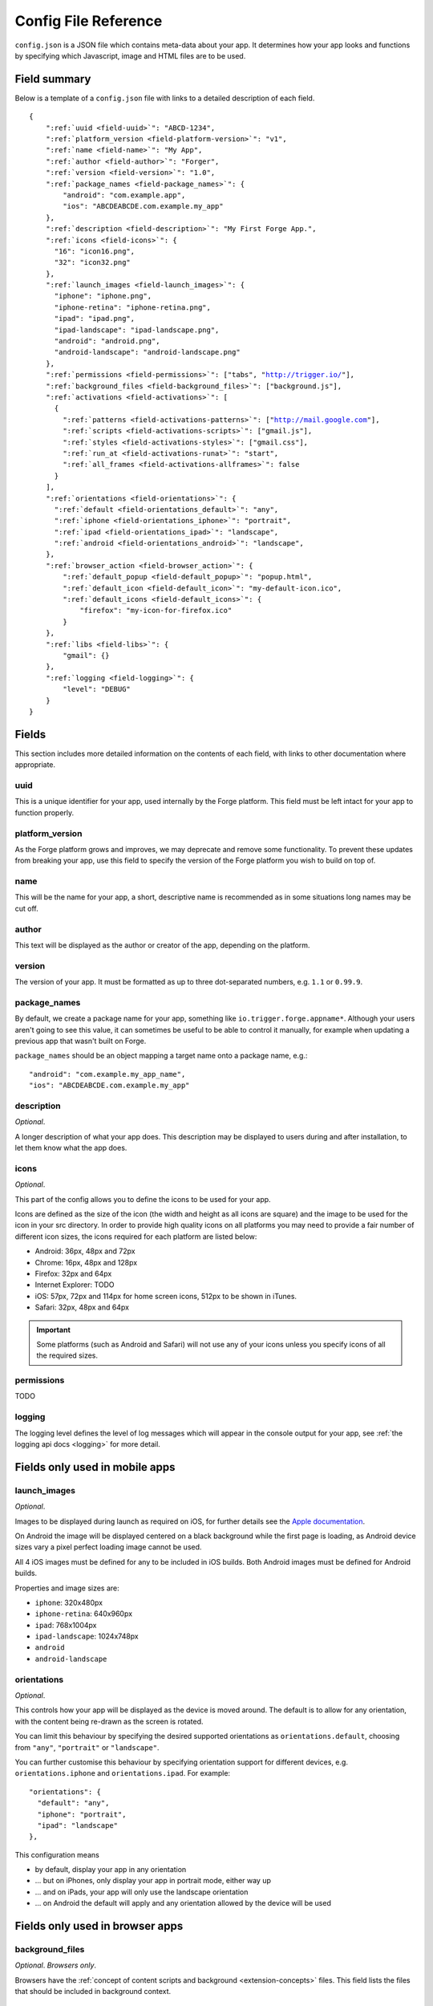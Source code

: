 .. _config:

Config File Reference
================================================================================

``config.json`` is a JSON file which contains meta-data about your app. It determines how your app looks and functions by specifying which Javascript, image and HTML files are to be used.

Field summary
--------------------------------------------------------------------------------

Below is a template of a ``config.json`` file with links to a detailed description of each field.

.. parsed-literal::

    {
        ":ref:`uuid <field-uuid>`": "ABCD-1234",
        ":ref:`platform_version <field-platform-version>`": "v1",
        ":ref:`name <field-name>`": "My App",
        ":ref:`author <field-author>`": "Forger",
        ":ref:`version <field-version>`": "1.0",
        ":ref:`package_names <field-package_names>`": {
            "android": "com.example.app",
            "ios": "ABCDEABCDE.com.example.my_app"
        },
        ":ref:`description <field-description>`": "My First Forge App.",
        ":ref:`icons <field-icons>`": {
          "16": "icon16.png",
          "32": "icon32.png"
        },
        ":ref:`launch_images <field-launch_images>`": {
          "iphone": "iphone.png",
          "iphone-retina": "iphone-retina.png",
          "ipad": "ipad.png",
          "ipad-landscape": "ipad-landscape.png",
          "android": "android.png",
          "android-landscape": "android-landscape.png"
        },
        ":ref:`permissions <field-permissions>`": ["tabs", "http://trigger.io/"],
        ":ref:`background_files <field-background_files>`": ["background.js"],
        ":ref:`activations <field-activations>`": [
          {
            ":ref:`patterns <field-activations-patterns>`": ["http://mail.google.com"],
            ":ref:`scripts <field-activations-scripts>`": ["gmail.js"],
            ":ref:`styles <field-activations-styles>`": ["gmail.css"],
            ":ref:`run_at <field-activations-runat>`": "start",
            ":ref:`all_frames <field-activations-allframes>`": false
          }
        ],
        ":ref:`orientations <field-orientations>`": {
          ":ref:`default <field-orientations_default>`": "any",
          ":ref:`iphone <field-orientations_iphone>`": "portrait",
          ":ref:`ipad <field-orientations_ipad>`": "landscape",
          ":ref:`android <field-orientations_android>`": "landscape",
        },
        ":ref:`browser_action <field-browser_action>`": {
            ":ref:`default_popup <field-default_popup>`": "popup.html",
            ":ref:`default_icon <field-default_icon>`": "my-default-icon.ico",
            ":ref:`default_icons <field-default_icons>`": {
                "firefox": "my-icon-for-firefox.ico"
            }
        },
        ":ref:`libs <field-libs>`": {
            "gmail": {}
        },
        ":ref:`logging <field-logging>`": {
            "level": "DEBUG"
        }
    }


Fields
--------------------------------------------------------------------------------

This section includes more detailed information on the contents of each field, with links to other documentation where appropriate.

.. _field-uuid:

uuid
~~~~~~~~~~~~~~~~~~~~~~~~~~~~~~~~~~~~~~~~~~~~~~~~~~~~~~~~~~~~~~~~~~~~~~~~~~~~~~~~

This is a unique identifier for your app, used internally by the Forge platform. This field must be left intact for your app to function properly.

.. _field-platform-version:

platform_version
~~~~~~~~~~~~~~~~~~~~~~~~~~~~~~~~~~~~~~~~~~~~~~~~~~~~~~~~~~~~~~~~~~~~~~~~~~~~~~~~

As the Forge platform grows and improves, we may deprecate and remove some functionality. To prevent these updates from breaking your app, use this field to specify the version of the Forge platform you wish to build on top of.

.. _field-name:

name
~~~~~~~~~~~~~~~~~~~~~~~~~~~~~~~~~~~~~~~~~~~~~~~~~~~~~~~~~~~~~~~~~~~~~~~~~~~~~~~~

This will be the name for your app, a short, descriptive name is recommended as in some situations long names may be cut off.

.. _field-author:

author
~~~~~~~~~~~~~~~~~~~~~~~~~~~~~~~~~~~~~~~~~~~~~~~~~~~~~~~~~~~~~~~~~~~~~~~~~~~~~~~~

This text will be displayed as the author or creator of the app, depending on the platform.

.. _field-version:

version
~~~~~~~~~~~~~~~~~~~~~~~~~~~~~~~~~~~~~~~~~~~~~~~~~~~~~~~~~~~~~~~~~~~~~~~~~~~~~~~~

The version of your app. It must be formatted as up to three dot-separated numbers, e.g. ``1.1`` or ``0.99.9``.

.. _field-package_names:

package_names
~~~~~~~~~~~~~~~~~~~~~~~~~~~~~~~~~~~~~~~~~~~~~~~~~~~~~~~~~~~~~~~~~~~~~~~~~~~~~~~~

By default, we create a package name for your app, something like ``io.trigger.forge.appname*``. Although your users aren't going to see this value, it can sometimes be useful to be able to control it manually, for example when updating a previous app that wasn't built on Forge.

``package_names`` should be an object mapping a target name onto a package name, e.g.::

    "android": "com.example.my_app_name",
    "ios": "ABCDEABCDE.com.example.my_app"

.. _field-description:

description
~~~~~~~~~~~~~~~~~~~~~~~~~~~~~~~~~~~~~~~~~~~~~~~~~~~~~~~~~~~~~~~~~~~~~~~~~~~~~~~~

*Optional*.

A longer description of what your app does. This description may be displayed to users during and after installation, to let them know what the app does.

.. _field-icons:

icons
~~~~~~~~~~~~~~~~~~~~~~~~~~~~~~~~~~~~~~~~~~~~~~~~~~~~~~~~~~~~~~~~~~~~~~~~~~~~~~~~

*Optional*.

This part of the config allows you to define the icons to be used for your app.

Icons are defined as the size of the icon (the width and height as all icons are square) and the image to be used for the icon in your src directory. In order to provide high quality icons on all platforms you may need to provide a fair number of different icon sizes, the icons required for each platform are listed below:

* Android: 36px, 48px and 72px
* Chrome: 16px, 48px and 128px
* Firefox: 32px and 64px
* Internet Explorer: TODO
* iOS: 57px, 72px and 114px for home screen icons, 512px to be shown in iTunes.
* Safari: 32px, 48px and 64px

.. important:: Some platforms (such as Android and Safari) will not use any of your icons unless you specify icons of all the required sizes.

.. _field-permissions:

permissions
~~~~~~~~~~~~~~~~~~~~~~~~~~~~~~~~~~~~~~~~~~~~~~~~~~~~~~~~~~~~~~~~~~~~~~~~~~~~~~~~

TODO

.. _field-logging:

logging
~~~~~~~~~~~~~~~~~~~~~~~~~~~~~~~~~~~~~~~~~~~~~~~~~~~~~~~~~~~~~~~~~~~~~~~~~~~~~~~~

The logging level defines the level of log messages which will appear in the console output for your app, see :ref:`the logging api docs <logging>` for more detail.

Fields only used in mobile apps
--------------------------------------------------------------------------------

.. _field-launch_images:

launch_images
~~~~~~~~~~~~~~~~~~~~~~~~~~~~~~~~~~~~~~~~~~~~~~~~~~~~~~~~~~~~~~~~~~~~~~~~~~~~~~~~

*Optional*.

Images to be displayed during launch as required on iOS, for further details see the `Apple documentation <http://developer.apple.com/library/ios/#documentation/iPhone/Conceptual/iPhoneOSProgrammingGuide/App-RelatedResources/App-RelatedResources.html#//apple_ref/doc/uid/TP40007072-CH6-SW12>`_.

On Android the image will be displayed centered on a black background while the first page is loading, as Android device sizes vary a pixel perfect loading image cannot be used. 

All 4 iOS images must be defined for any to be included in iOS builds. Both Android images must be defined for Android builds.

Properties and image sizes are:

* ``iphone``: 320x480px
* ``iphone-retina``: 640x960px
* ``ipad``: 768x1004px
* ``ipad-landscape``: 1024x748px
* ``android``
* ``android-landscape``

.. _field-orientations:

orientations
~~~~~~~~~~~~~~~~~~~~~~~~~~~~~~~~~~~~~~~~~~~~~~~~~~~~~~~~~~~~~~~~~~~~~~~~~~~~~~~

*Optional*.

This controls how your app will be displayed as the device is moved around. The default is to allow for any orientation, with the content being re-drawn as the screen is rotated.

.. _field-orientations_default:

You can limit this behaviour by specifying the desired supported orientations as ``orientations.default``, choosing from ``"any"``, ``"portrait"`` or ``"landscape"``.

.. _field-orientations_iphone:

.. _field-orientations_android:

.. _field-orientations_ipad:

You can further customise this behaviour by specifying orientation support for different devices, e.g. ``orientations.iphone`` and ``orientations.ipad``. For example::

  "orientations": {
    "default": "any",
    "iphone": "portrait",
    "ipad": "landscape"
  },

This configuration means

* by default, display your app in any orientation
* ... but on iPhones, only display your app in portrait mode, either way up
* ... and on iPads, your app will only use the landscape orientation
* ... on Android the default will apply and any orientation allowed by the device will be used

Fields only used in browser apps
--------------------------------------------------------------------------------

.. _field-background_files:

background_files
~~~~~~~~~~~~~~~~~~~~~~~~~~~~~~~~~~~~~~~~~~~~~~~~~~~~~~~~~~~~~~~~~~~~~~~~~~~~~~~~

*Optional*. *Browsers only*. 

Browsers have the :ref:`concept of content scripts and background <extension-concepts>` files.
This field lists the files that should be included in background context.

.. _field-activations:

activations
~~~~~~~~~~~~~~~~~~~~~~~~~~~~~~~~~~~~~~~~~~~~~~~~~~~~~~~~~~~~~~~~~~~~~~~~~~~~~~~~

*Optional*. *Browsers only*.

This field specifies when and how your foreground files will be embedded into pages. 
It is an array of objects with three required keys:

.. _field-activations-patterns:

.. _field-activations-scripts:

.. _field-activations-styles:


* ``patterns`` is an array of `Match Patterns <http://code.google.com/chrome/extensions/match_patterns.html>`_ which control on which URLs your app will activate
* ``scripts`` is an array of Javascript files which will be embedded
* ``styles`` is an array of CSS files which will be embedded

As well as an optional keys:

.. _field-activations-runat:

* ``run_at`` optionally defines when your included scripts will be added to the page, must be one of the following:

 * ``"start"`` scripts will be run immediately, potentially before the DOM is ready
 * ``"ready"`` scripts will run as soon as the DOM is ready
 * ``"end"`` (default) scripts will run at some point after the DOM is ready, with no guarantees as to whether or not ``window.onload`` will have fired yet or not.

.. _field-activations-allframes:

* ``all_frames`` optionally defines whether activations will be run in all frames or just the top level document, by default it is false.

.. important:: Safari only supports a single object in the activations array.

.. _field-browser_action:

browser_action
~~~~~~~~~~~~~~~~~~~~~~~~~~~~~~~~~~~~~~~~~~~~~~~~~~~~~~~~~~~~~~~~~~~~~~~~~~~~~~~~

*Optional*. *Browsers only*.

The ``browser_action`` configuration controls the appearance and function of toolbar icons in the browsers. With this directive, you can specify a HTML file which will be displayed when the button is clicked, a default button icon as well as platform-specific icons.

.. _field-default_popup:

.. _field-default_icon:

.. _field-default_icons:

* ``default_popup`` should refer to a local HTML file, included in your app, which will be displayed after the button is clicked; for more information, see :ref:`part I of the tutorial <weather-tutorial-1-setting-up-the-UI>`
* ``default_icon`` should refer to a local image file, included in your app, to be used as the button icon
* ``default_icons`` allows you to override the ``default_icon`` icon, one platform at a time: the object keys should be one or more of ``chrome``, ``firefox``, ``safari`` or ``ie``


.. _field-libs:

libs
~~~~~~~~~~~~~~~~~~~~~~~~~~~~~~~~~~~~~~~~~~~~~~~~~~~~~~~~~~~~~~~~~~~~~~~~~~~~~~~~

*Optional*. *Browsers only*.

For convenience, Forge comes with a number of libraries which you can choose to include with your app. The format of ``libs`` is an object, where the keys are the names of a library, and the values are extra configuration directives specific to each included library, e.g.::

    "libs": {
        "gmail": {}
    }

Currently, the only library you can enable here is called "gmail". The Forge gmail library gives the developer access to special functions which can interact with and manipulate the Gmail composition pane. This allows for a more flexible alternative to developing Gmail gadgets. Check the API section for :ref:`a detailed explanation of the Gmail library <api-gmail>`.

.. _field-cs_options:

cs_options
~~~~~~~~~~~~~~~~~~~~~~~~~~~~~~~~~~~~~~~~~~~~~~~~~~~~~~~~~~~~~~~~~~~~~~~~~~~~~~~~

*Optional*. *Browsers only*.

This array controls the details of behaviour for content scripts. Currently, only one option is available: ``frames``, e.g.::

    "cs_options": ["frames"]

When used, ``frames`` means that your extension may also activate inside iframes. When specified, if the ``src`` of an iframe matches one of your ``patterns``, your scripts and CSS files will be embedded in that iframe; not just in the top-level document.

